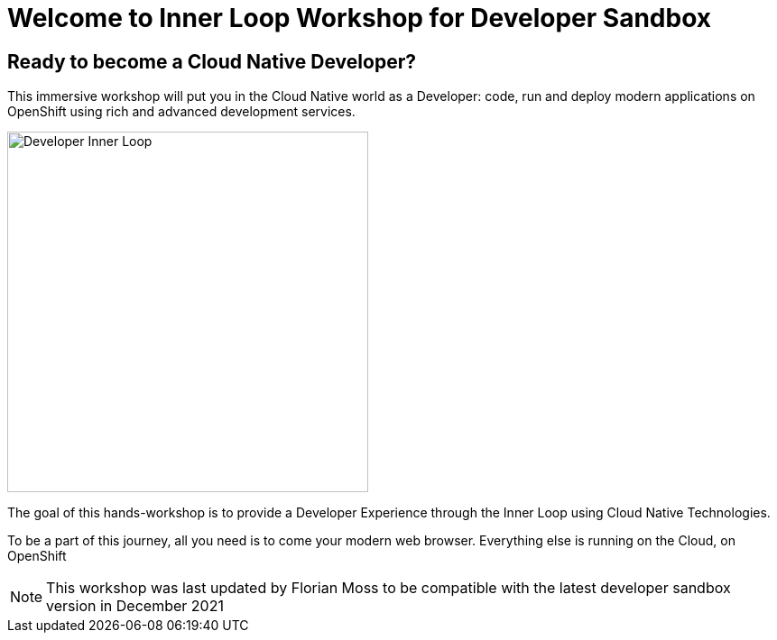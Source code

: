 = Welcome to Inner Loop Workshop for Developer Sandbox
:page-layout: home
:!sectids:

[.text-center.strong]
== Ready to become a Cloud Native Developer?

This immersive workshop will put you in the Cloud Native world as a Developer: code, run and deploy modern applications on OpenShift using rich and advanced development services.

image::inner-loop.png[Developer Inner Loop, 400]

The goal of this hands-workshop is to provide a Developer Experience through the Inner Loop using Cloud Native Technologies.

To be a part of this journey, all you need is to come your modern web browser. 
Everything else is running on the Cloud, on OpenShift

[NOTE]
====
This workshop was last updated by Florian Moss to be compatible with the latest developer sandbox version in December 2021
====